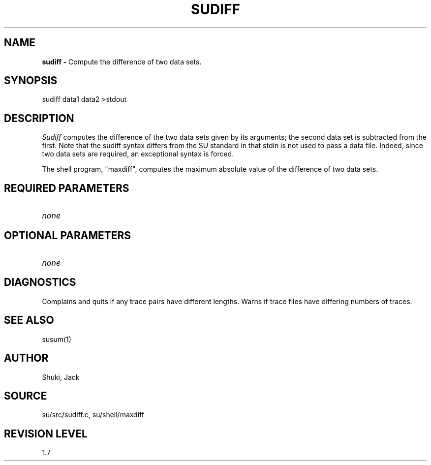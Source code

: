 .TH SUDIFF 1 SU
.SH NAME
.B sudiff \-
Compute the difference of two data sets.
.SH SYNOPSIS
.nf
sudiff data1 data2 >stdout
.SH DESCRIPTION
.I Sudiff
computes the difference of the two data sets given by its arguments;
the second data set is subtracted from the first.  Note that the sudiff
syntax differs from the SU standard in that stdin is not used
to pass a data file.  Indeed, since two data sets are required, an exceptional
syntax is forced.
.PP
The shell program, "maxdiff", computes the maximum absolute value
of the difference of two data sets.
.SH REQUIRED PARAMETERS
.TP 8
.I none
.SH OPTIONAL PARAMETERS
.TP 8
.I none
.SH DIAGNOSTICS
Complains and quits if any trace pairs have different lengths.
Warns if trace files have differing numbers of traces.
.SH SEE ALSO
susum(1)
.SH AUTHOR
Shuki, Jack
.SH SOURCE
su/src/sudiff.c, su/shell/maxdiff
.SH REVISION LEVEL
1.7
